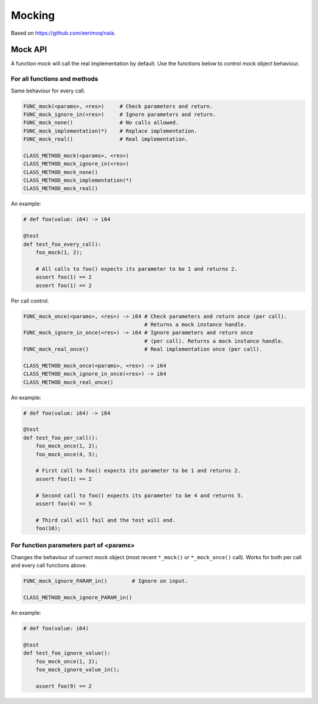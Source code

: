 Mocking
-------

Based on https://github.com/eerimoq/nala.

Mock API
^^^^^^^^

A function mock will call the real implementation by default. Use the
functions below to control mock object behaviour.

For all functions and methods
"""""""""""""""""""""""""""""

Same behaviour for every call.

.. code-block:: mys

   FUNC_mock(<params>, <res>)     # Check parameters and return.
   FUNC_mock_ignore_in(<res>)     # Ignore parameters and return.
   FUNC_mock_none()               # No calls allowed.
   FUNC_mock_implementation(*)    # Replace implementation.
   FUNC_mock_real()               # Real implementation.

   CLASS_METHOD_mock(<params>, <res>)
   CLASS_METHOD_mock_ignore_in(<res>)
   CLASS_METHOD_mock_none()
   CLASS_METHOD_mock_implementation(*)
   CLASS_METHOD_mock_real()

An example:

.. code-block:: mys

   # def foo(value: i64) -> i64

   @test
   def test_foo_every_call):
       foo_mock(1, 2);

       # All calls to foo() expects its parameter to be 1 and returns 2.
       assert foo(1) == 2
       assert foo(1) == 2

Per call control.

.. code-block:: mys

   FUNC_mock_once(<params>, <res>) -> i64 # Check parameters and return once (per call).
                                          # Returns a mock instance handle.
   FUNC_mock_ignore_in_once(<res>) -> i64 # Ignore parameters and return once
                                          # (per call). Returns a mock instance handle.
   FUNC_mock_real_once()                  # Real implementation once (per call).

   CLASS_METHOD_mock_once(<params>, <res>) -> i64
   CLASS_METHOD_mock_ignore_in_once(<res>) -> i64
   CLASS_METHOD_mock_real_once()

An example:

.. code-block:: mys

   # def foo(value: i64) -> i64

   @test
   def test_foo_per_call():
       foo_mock_once(1, 2);
       foo_mock_once(4, 5);

       # First call to foo() expects its parameter to be 1 and returns 2.
       assert foo(1) == 2

       # Second call to foo() expects its parameter to be 4 and returns 5.
       assert foo(4) == 5

       # Third call will fail and the test will end.
       foo(10);

For function parameters part of <params>
""""""""""""""""""""""""""""""""""""""""

Changes the behaviour of currect mock object (most recent ``*_mock()``
or ``*_mock_once()`` call). Works for both per call and every call
functions above.

.. code-block:: mys

   FUNC_mock_ignore_PARAM_in()        # Ignore on input.

   CLASS_METHOD_mock_ignore_PARAM_in()

An example:

.. code-block:: mys

   # def foo(value: i64)

   @test
   def test_foo_ignore_value():
       foo_mock_once(1, 2);
       foo_mock_ignore_value_in();

       assert foo(9) == 2
